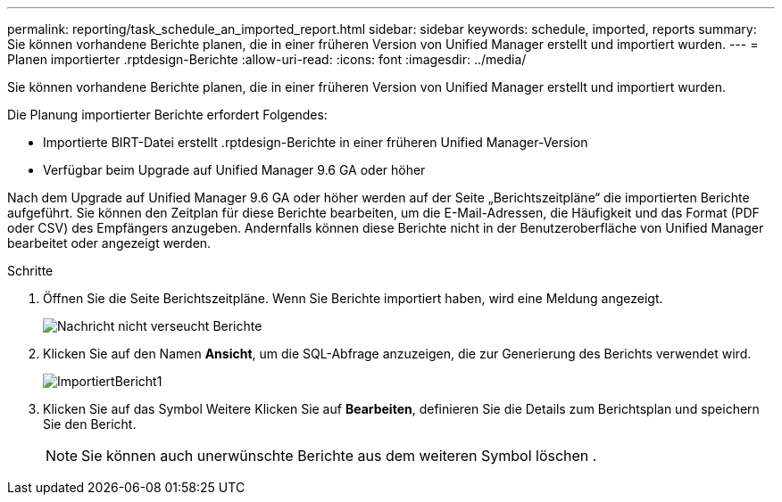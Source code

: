 ---
permalink: reporting/task_schedule_an_imported_report.html 
sidebar: sidebar 
keywords: schedule, imported, reports 
summary: Sie können vorhandene Berichte planen, die in einer früheren Version von Unified Manager erstellt und importiert wurden. 
---
= Planen importierter .rptdesign-Berichte
:allow-uri-read: 
:icons: font
:imagesdir: ../media/


[role="lead"]
Sie können vorhandene Berichte planen, die in einer früheren Version von Unified Manager erstellt und importiert wurden.

Die Planung importierter Berichte erfordert Folgendes:

* Importierte BIRT-Datei erstellt .rptdesign-Berichte in einer früheren Unified Manager-Version
* Verfügbar beim Upgrade auf Unified Manager 9.6 GA oder höher


Nach dem Upgrade auf Unified Manager 9.6 GA oder höher werden auf der Seite „Berichtszeitpläne“ die importierten Berichte aufgeführt. Sie können den Zeitplan für diese Berichte bearbeiten, um die E-Mail-Adressen, die Häufigkeit und das Format (PDF oder CSV) des Empfängers anzugeben. Andernfalls können diese Berichte nicht in der Benutzeroberfläche von Unified Manager bearbeitet oder angezeigt werden.

.Schritte
. Öffnen Sie die Seite Berichtszeitpläne. Wenn Sie Berichte importiert haben, wird eine Meldung angezeigt.
+
image::../media/message_non_scehduled_reports.png[Nachricht nicht verseucht Berichte]

. Klicken Sie auf den Namen *Ansicht*, um die SQL-Abfrage anzuzeigen, die zur Generierung des Berichts verwendet wird.
+
image::../media/importedreport1.png[ImportiertBericht1]

. Klicken Sie auf das Symbol Weitere image:../media/more_icon.gif[""]Klicken Sie auf *Bearbeiten*, definieren Sie die Details zum Berichtsplan und speichern Sie den Bericht.
+
[NOTE]
====
Sie können auch unerwünschte Berichte aus dem weiteren Symbol löschen image:../media/more_icon.gif[""].

====

